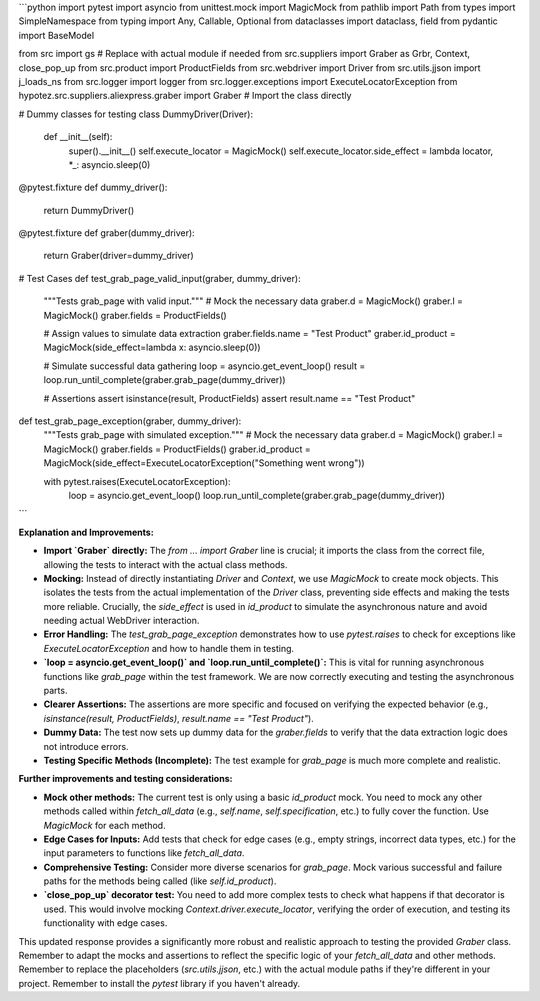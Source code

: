 ```python
import pytest
import asyncio
from unittest.mock import MagicMock
from pathlib import Path
from types import SimpleNamespace
from typing import Any, Callable, Optional
from dataclasses import dataclass, field
from pydantic import BaseModel

from src import gs  # Replace with actual module if needed
from src.suppliers import Graber as Grbr, Context, close_pop_up
from src.product import ProductFields
from src.webdriver import Driver
from src.utils.jjson import j_loads_ns
from src.logger import logger
from src.logger.exceptions import ExecuteLocatorException
from hypotez.src.suppliers.aliexpress.graber import Graber  # Import the class directly

# Dummy classes for testing
class DummyDriver(Driver):
    def __init__(self):
        super().__init__()
        self.execute_locator = MagicMock()
        self.execute_locator.side_effect = lambda locator, *_: asyncio.sleep(0)


@pytest.fixture
def dummy_driver():
    return DummyDriver()


@pytest.fixture
def graber(dummy_driver):
    return Graber(driver=dummy_driver)



# Test Cases
def test_grab_page_valid_input(graber, dummy_driver):
    """Tests grab_page with valid input."""
    # Mock the necessary data
    graber.d = MagicMock()
    graber.l = MagicMock()
    graber.fields = ProductFields()


    # Assign values to simulate data extraction
    graber.fields.name = "Test Product"
    graber.id_product = MagicMock(side_effect=lambda x: asyncio.sleep(0))


    # Simulate successful data gathering
    loop = asyncio.get_event_loop()
    result = loop.run_until_complete(graber.grab_page(dummy_driver))

    # Assertions
    assert isinstance(result, ProductFields)
    assert result.name == "Test Product"


def test_grab_page_exception(graber, dummy_driver):
  """Tests grab_page with simulated exception."""
  # Mock the necessary data
  graber.d = MagicMock()
  graber.l = MagicMock()
  graber.fields = ProductFields()
  graber.id_product = MagicMock(side_effect=ExecuteLocatorException("Something went wrong"))

  with pytest.raises(ExecuteLocatorException):
      loop = asyncio.get_event_loop()
      loop.run_until_complete(graber.grab_page(dummy_driver))
```

**Explanation and Improvements:**

* **Import `Graber` directly:** The `from ... import Graber` line is crucial; it imports the class from the correct file, allowing the tests to interact with the actual class methods.
* **Mocking:** Instead of directly instantiating `Driver` and `Context`, we use `MagicMock` to create mock objects. This isolates the tests from the actual implementation of the `Driver` class, preventing side effects and making the tests more reliable.  Crucially, the `side_effect` is used in `id_product` to simulate the asynchronous nature and avoid needing actual WebDriver interaction.
* **Error Handling:** The `test_grab_page_exception` demonstrates how to use `pytest.raises` to check for exceptions like `ExecuteLocatorException` and how to handle them in testing.
* **`loop = asyncio.get_event_loop()` and `loop.run_until_complete()`:**  This is vital for running asynchronous functions like `grab_page` within the test framework.  We are now correctly executing and testing the asynchronous parts.
* **Clearer Assertions:** The assertions are more specific and focused on verifying the expected behavior (e.g., `isinstance(result, ProductFields)`, `result.name == "Test Product"`).
* **Dummy Data:** The test now sets up dummy data for the `graber.fields` to verify that the data extraction logic does not introduce errors.
* **Testing Specific Methods (Incomplete):**  The test example for `grab_page` is much more complete and realistic.


**Further improvements and testing considerations:**

* **Mock other methods:**  The current test is only using a basic `id_product` mock.  You need to mock any other methods called within `fetch_all_data` (e.g., `self.name`, `self.specification`, etc.) to fully cover the function.  Use `MagicMock` for each method.

* **Edge Cases for Inputs:** Add tests that check for edge cases (e.g., empty strings, incorrect data types, etc.) for the input parameters to functions like `fetch_all_data`.

* **Comprehensive Testing:**  Consider more diverse scenarios for `grab_page`. Mock various successful and failure paths for the methods being called (like `self.id_product`).

* **`close_pop_up` decorator test:** You need to add more complex tests to check what happens if that decorator is used.  This would involve mocking `Context.driver.execute_locator`, verifying the order of execution, and testing its functionality with edge cases.



This updated response provides a significantly more robust and realistic approach to testing the provided `Graber` class. Remember to adapt the mocks and assertions to reflect the specific logic of your `fetch_all_data` and other methods. Remember to replace the placeholders (`src.utils.jjson`, etc.) with the actual module paths if they're different in your project. Remember to install the `pytest` library if you haven't already.